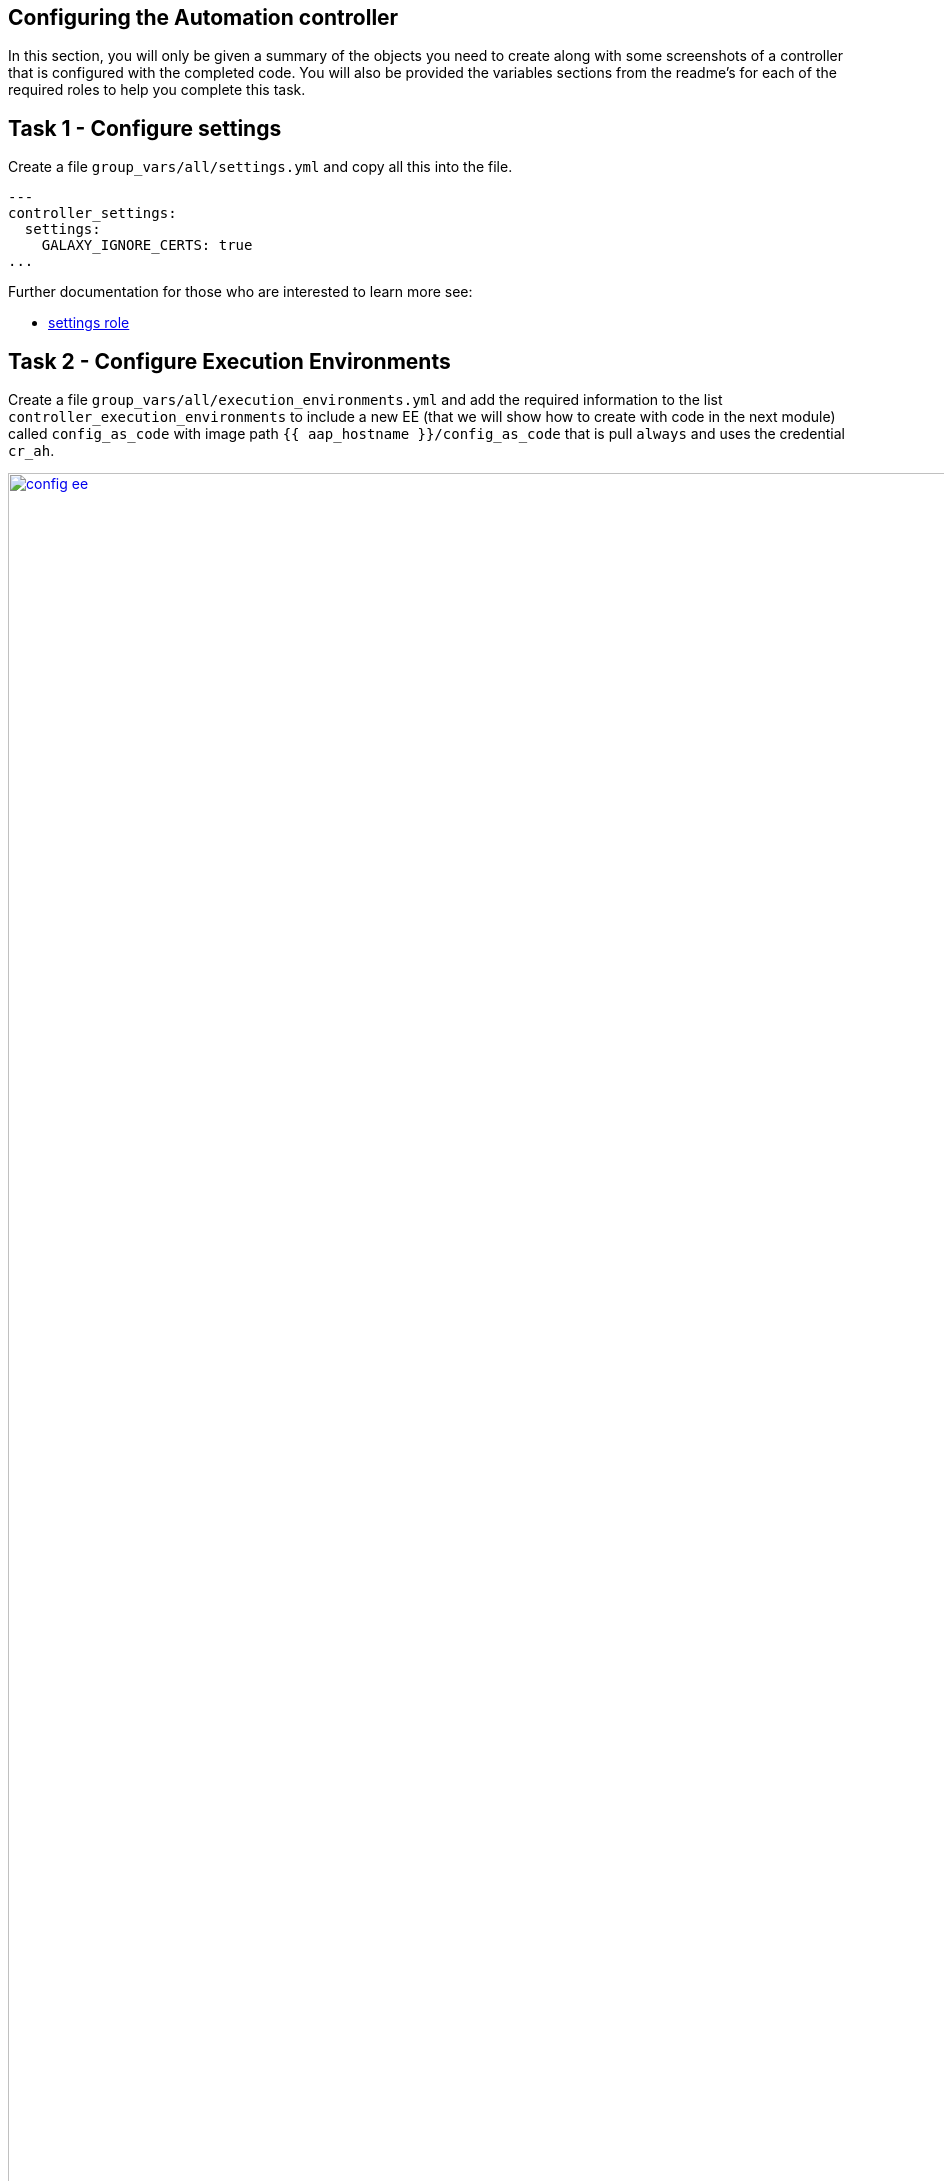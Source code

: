 == Configuring the Automation controller

In this section, you will only be given a summary of the objects you
need to create along with some screenshots of a controller that is
configured with the completed code. You will also be provided the
variables sections from the readme’s for each of the required roles to
help you complete this task.

== Task 1 - Configure settings

Create a file `group_vars/all/settings.yml` and copy all this into the
file.

[source,yaml,role=execute]
----
---
controller_settings:
  settings:
    GALAXY_IGNORE_CERTS: true
...
----

Further documentation for those who are interested to learn more see:

* https://github.com/redhat-cop/infra.aap_configuration/blob/devel/roles/controller_settings[settings role]

== Task 2 - Configure Execution Environments

Create a file `group_vars/all/execution_environments.yml` and add the
required information to the list `controller_execution_environments`
to include a new EE (that we will show how to create with code in the next module) called `config_as_code` with image path `{{ aap_hostname }}/config_as_code` that is pull `always` and uses the credential `cr_ah`.

image::module_2/config_ee.png[title="Config Execution Environment",125%,125%, link=self, window=blank]
image::module_2/minimal_ee.png[title="Minimal Execution Environment",125%,125%, link=self, window=blank]
image::module_2/supported_ee.png[title="Supported Execution Environment",125%,125%, link=self, window=blank]

[source,yaml,role=execute]
----
---
controller_execution_environments:
  - name: "supported"
    image: "{{ aap_hostname }}/ee-supported-rhel8"
    pull: always
    credential: cr_ah

  - name: "minimal"
    image: "{{ aap_hostname }}/ee-minimal-rhel8"
    pull: always
    credential: cr_ah

...

----

Note: While you have not created this EE yet it, we have already added a version to hub so this won't fail.

Further documentation for those who are interested to learn more see:

* https://github.com/redhat-cop/infra.aap_configuration/blob/devel/roles/controller_execution_environments[execution environments role]

== Task 3 - Create credential types

Create a file `group_vars/all/credential_types.yml` where we will
create a list called `controller_credential_types` that has 5
variables per item which are:

* `name` this is required and will be what the credential type will be
called
* `description` this is the description of the credential type
* `kind` The type of credential type being added. Note that only cloud
and net can be used for creating credential types.
* `inputs` Enter inputs using either JSON or YAML syntax. Refer to the
Ansible controller documentation for example syntax. These will be the
fields in the GUI that prompt the user for input.
* `injectors` Enter injectors using either JSON or YAML syntax. Refer
to the Ansible controller documentation for example syntax. These are
the variables that will then be useable in a job.

which the role will loop over and for each item in this list it will
create custom credential types for use in the controller.

[source,yaml,role=execute]
----
---
controller_credential_types:
  - name: automation_hub
    description: automation hub
    kind: cloud
    inputs:
      fields:
        - id: verify_ssl
          type: boolean
          label: Verify SSL
        - id: hostname
          type: string
          label: Hostname
        - id: username
          type: string
          label: Username
        - id: password
          type: string
          label: Password
          secret: true
        - id: token
          type: string
          label: Token
          secret: true
      required:
        - hostname
    injectors:
      env:
        AAP_PASSWORD: !unsafe "{{ password }}"
        AAP_USERNAME: !unsafe "{{ username }}"
        AAP_HOSTNAME: !unsafe # Insert appropriate variable from above here
        AAP_TOKEN: !unsafe # Insert appropriate variable from above here
        AAP_VALIDATE_CERTS: !unsafe # Insert appropriate variable from above here
      extra_vars:
        aap_password: !unsafe "{{ password }}"
        aap_username: !unsafe "{{ username }}"
        aap_hostname: !unsafe # Insert appropriate variable from above here
        aap_token: !unsafe # Insert appropriate variable from above here
        aap_validate_certs: !unsafe # Insert appropriate variable from above here

  - name: ssh_priv_file
    kind: cloud
    description: creates temp ssh priv key to use (cannot have passphrase)
    inputs:
      fields:
        - id: priv_key
          type: string
          label: Certificate
          format: ssh_private_key
          multiline: true
          secret: true
    injectors:
      env:
        MY_CERT_FILE_PATH: !unsafe '{{ tower.filename.cert_file }}'
      file:
        template.cert_file: !unsafe '{{ priv_key }}'
...
----

Further documentation for those who are interested to learn more see:

* https://github.com/redhat-cop/infra.aap_configuration/blob/devel/roles/controller_credential_types[credential types role]

== Task 4 - Create organizations

Update the file `group_vars/all/organizations.yml` and add the required information to the list `controller_organizations` to configure the UI to look like the screenshot

image::module_2/orgs.png[title="Config as Code Organization",125%,125%, link=self, window=blank]

[source,yaml,role=execute]
----
---
controller_organizations:
...
----

Further documentation for those who are interested to learn more see:

* https://github.com/redhat-cop/infra.aap_configuration/blob/devel/roles/controller_organizations[organizations role]

== Task 5 - Create credentials

Create a file `group_vars/all/credentials.yml` and add the required
information to the list `controller_credentials` to configure the UI
to look like the screenshot. Make it to look like the screenshot, but
make sure to use parameters for the values. DO NOT PASTE YOUR CLEARTEST
CREDENTIALS!

[source,yaml,role=execute]
----
---
controller_credentials:
  - name: aap_admin
    credential_type: Red Hat Ansible Automation Platform
    organization: config_as_code
    description: aap admin account
    inputs:
      host: "{{ controller_hostname }}"
      username: "{{ controller_username }}"
      password: "{{ controller_password }}"
      verify_ssl: false

  - name: ah_token_user
    credential_type: automation_hub
    organization: config_as_code
    description: automation hub api account
    inputs:
      hostname: "{{ aap_hostname }}"
      username: "{{ ah_token_username }}"
      token: "{{ ah_token }}"
      verify_ssl: false

  - name: ah_certified
    credential_type: Ansible Galaxy/Automation Hub API Token
    organization: config_as_code
    inputs:
      url: "https://{{ aap_hostname }}/api/galaxy/content/rh-certified/"
      token: "{{ ah_token }}"

  - name: ah_published
    credential_type: Ansible Galaxy/Automation Hub API Token
    organization: config_as_code
    inputs:
      url: "https://{{ aap_hostname }}/api/galaxy/content/published/"
      token: "{{ ah_token }}"

  - name: community-infra-repo
    credential_type: Ansible Galaxy/Automation Hub API Token
    organization: config_as_code
    inputs:
      url: "https://{{ aap_hostname }}/api/galaxy/content/community-infra-repo/"
      token: "{{ ah_token }}"

  - name: cr_ah
    credential_type: Container Registry
    organization: config_as_code
    inputs:
      host: "{{ aap_hostname }}"
      username: "{{ ah_username }}"
      password: "{{ ah_password }}"
      verify_ssl: false

  - name: root
    credential_type: Machine
    organization: config_as_code
    description: local password
    inputs:
      username: student
      password: "{{ machine_pass }}"

  - name: github
    credential_type: Source Control
    organization: config_as_code
    description: git
    inputs:
      username: "{{ student_account }}"
      password: "{{ machine_pass }}"

  - name: vault
    credential_type: Vault
    organization: config_as_code
    description: vault password
    inputs:
      vault_password: "{{ vault_pass }}"
...
----

image::module_2/credential.png[title="Credential",125%,125%, link=self, window=blank]


Further documentation for those who are interested to learn more see:

* https://github.com/redhat-cop/infra.aap_configuration/blob/devel/roles/controller_credentials[credentials role]

== Task 6 - Create projects

Create a file `group_vars/all/projects.yml` and add the required
information to the list `controller_projects` to configure the UI to
look like the screenshot.

NOTE: What git project are we pointing at

[source,yaml,role=execute]
----
---
controller_configuration_projects_async_delay: 5
controller_projects:

...
----

image::module_2/project.png[title="Project",125%,125%, link=self, window=blank]


Further documentation for those who are interested to learn more see:

* https://github.com/redhat-cop/infra.aap_configuration/blob/devel/roles/controller_projects[projects role]

== Task 7 - Create inventories

Create a file `group_vars/all/inventories.yml` and add the required
information to the list `controller_inventories` to configure the UI
to look like the screenshot

[source,yaml,role=execute]
----
---
controller_inventories:

...
----

image::module_2/inventories.png[title="Inventory",125%,125%, link=self, window=blank]

Further documentation for those who are interested to learn more see:

* https://github.com/redhat-cop/infra.aap_configuration/blob/devel/roles/controller_inventories[inventories role]

== Task 8 - Create inventory sources

Create a file `group_vars/all/inventory_sources.yml` and add the
required information to the list `controller_inventory_sources` to
configure the UI to look like the screenshot *NOTE the inventory file
name should be just inventory.yml*

[source,yaml,role=execute]
----
---
controller_inventory_sources:

...
----

image::module_2/inventory_sources.png[title="Inventory Sources",125%,125%, link=self, window=blank]

Further documentation for those who are interested to learn more see:

* https://github.com/redhat-cop/infra.aap_configuration/blob/devel/roles/controller_inventory_sources[inventory sources role]

== Task 9 - Create job_templates

Create a file `group_vars/all/job_templates.yml` and add the required
information to the list `controller_templates` to configure the UI to
look like the screenshot

Pay attention to the credentials attached to each job template.

[source,yaml,role=execute]
----
---
controller_templates:

...
----

image::module_2/aap_config_template.png[title="AAP Config Template",125%,125%, link=self, window=blank]
image::module_2/build_ee_template.png[title="Build EE Template",125%,125%, link=self, window=blank]

Further documentation for those who are interested to learn more see:

* https://github.com/redhat-cop/infra.aap_configuration/blob/devel/roles/controller_job_templates[job templates role]

== Task 10 - Update the Playbook
=== Update the playbook to get the hub token for the configuration

The next step is to create a playbook/file `playbooks/aap_config.yml` that will call the aap_configuration dispatch role which will apply all provided configurations in the order that they need to be created.

[source,yaml,role=execute]
----
- name: Playbook to configure ansible controller post installation
  hosts: all
  gather_facts: false
  vars_files:
    - ../vault.yml
  connection: local
  tasks:
    - name: Authenticate and get an API token from Automation Hub
      ansible.hub.ah_token:
        ah_host: "{{ aap_hostname }}"
        ah_username: "{{ aap_username  }}"
        ah_password: "{{ aap_password }}"
        ah_path_prefix: 'galaxy'  # this is for private automation hub
        ah_verify_ssl: false
    - name: Fixing format
      ansible.builtin.set_fact:
        ah_token: "{{ ah_token['token'] }}"
    - name: Call dispatch role
      ansible.builtin.include_role:
        name: infra.aap_configuration.dispatch
...
----

== Task 11 - Run the playbook

Run aap_config playbook.

[source,console]
----
ansible-playbook playbooks/aap_config.yml -i inventory.yml -l execution
----

if you run into problems, look back at the section that failed, and check the documentation for that role that was linked. If the output was hidden, look for 'Secure logging variables' #TODO# maybe we should just link to the doc on creds or have the var here already?

If you run into an error that says "Failed to get token: HTTP Error 401: Unauthorized" while other tasks pass, please rerun the playbook, this is a known issue.

== Task 12 - See the Results

After the playbook is complete you should be able to navigate to the
controller and see all the changes.

== ✅ Next Challenge

Press the `Next` button below to go to the next challenge once you’ve
completed the tasks.
